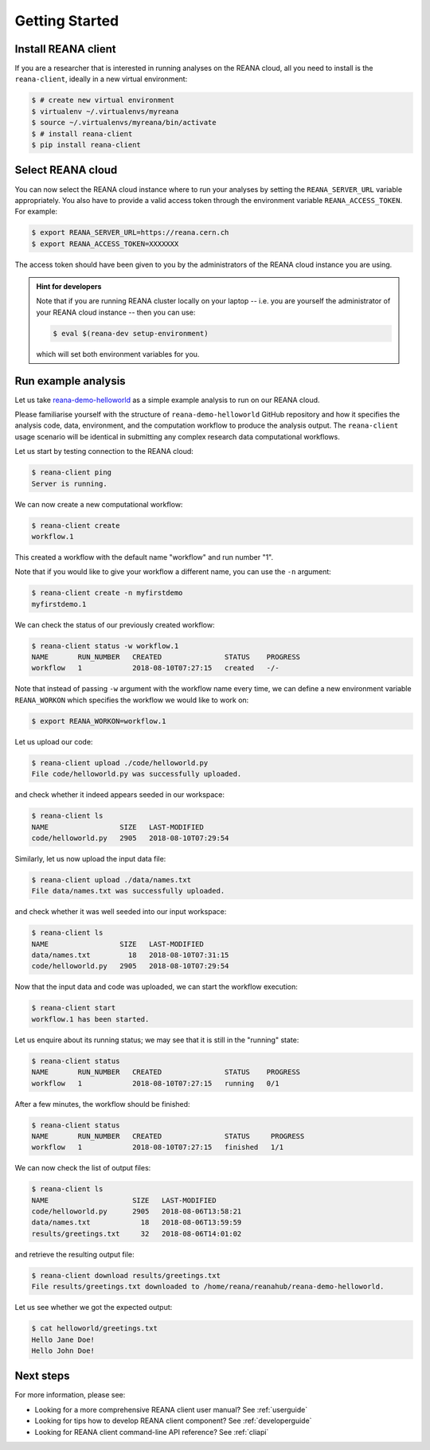 .. _gettingstarted:

Getting Started
===============

Install REANA client
--------------------

If you are a researcher that is interested in running analyses on the REANA
cloud, all you need to install is the ``reana-client``, ideally in a new virtual
environment:

.. code-block:: console

   $ # create new virtual environment
   $ virtualenv ~/.virtualenvs/myreana
   $ source ~/.virtualenvs/myreana/bin/activate
   $ # install reana-client
   $ pip install reana-client

Select REANA cloud
------------------

You can now select the REANA cloud instance where to run your analyses by
setting the ``REANA_SERVER_URL`` variable appropriately. You also have to
provide a valid access token through the environment variable
``REANA_ACCESS_TOKEN``. For example:

.. code-block:: console

   $ export REANA_SERVER_URL=https://reana.cern.ch
   $ export REANA_ACCESS_TOKEN=XXXXXXX

The access token should have been given to you by the administrators of the
REANA cloud instance you are using.

.. admonition:: Hint for developers

    Note that if you are running REANA cluster locally on your laptop -- i.e.
    you are yourself the administrator of your REANA cloud instance -- then you
    can use:

    .. code-block:: console

       $ eval $(reana-dev setup-environment)

    which will set both environment variables for you.

Run example analysis
--------------------

Let us take `reana-demo-helloworld
<https://github.com/reanahub/reana-demo-helloworld/>`_ as a simple example
analysis to run on our REANA cloud.

Please familiarise yourself with the structure of ``reana-demo-helloworld``
GitHub repository and how it specifies the analysis code, data, environment, and
the computation workflow to produce the analysis output. The ``reana-client``
usage scenario will be identical in submitting any complex research data
computational workflows.

Let us start by testing connection to the REANA cloud:

.. code-block:: console

   $ reana-client ping
   Server is running.

We can now create a new computational workflow:

.. code-block:: console

   $ reana-client create
   workflow.1

This created a workflow with the default name "workflow" and run number "1".

Note that if you would like to give your workflow a different name, you can use
the ``-n`` argument:

.. code-block:: console

   $ reana-client create -n myfirstdemo
   myfirstdemo.1

We can check the status of our previously created workflow:

.. code-block:: console

   $ reana-client status -w workflow.1
   NAME       RUN_NUMBER   CREATED               STATUS    PROGRESS
   workflow   1            2018-08-10T07:27:15   created   -/-

Note that instead of passing ``-w`` argument with the workflow name every time,
we can define a new environment variable ``REANA_WORKON`` which specifies the
workflow we would like to work on:

.. code-block:: console

   $ export REANA_WORKON=workflow.1

Let us upload our code:

.. code-block:: console

   $ reana-client upload ./code/helloworld.py
   File code/helloworld.py was successfully uploaded.

and check whether it indeed appears seeded in our workspace:

.. code-block:: console

   $ reana-client ls
   NAME                 SIZE   LAST-MODIFIED
   code/helloworld.py   2905   2018-08-10T07:29:54

Similarly, let us now upload the input data file:

.. code-block:: console

   $ reana-client upload ./data/names.txt
   File data/names.txt was successfully uploaded.

and check whether it was well seeded into our input workspace:

.. code-block:: console

   $ reana-client ls
   NAME                 SIZE   LAST-MODIFIED
   data/names.txt         18   2018-08-10T07:31:15
   code/helloworld.py   2905   2018-08-10T07:29:54

Now that the input data and code was uploaded, we can start the workflow execution:

.. code-block:: console

   $ reana-client start
   workflow.1 has been started.

Let us enquire about its running status; we may see that it is still in the
"running" state:

.. code-block:: console

   $ reana-client status
   NAME       RUN_NUMBER   CREATED               STATUS    PROGRESS
   workflow   1            2018-08-10T07:27:15   running   0/1

After a few minutes, the workflow should be finished:

.. code-block:: console

   $ reana-client status
   NAME       RUN_NUMBER   CREATED               STATUS     PROGRESS
   workflow   1            2018-08-10T07:27:15   finished   1/1

We can now check the list of output files:

.. code-block:: console

   $ reana-client ls
   NAME                    SIZE   LAST-MODIFIED
   code/helloworld.py      2905   2018-08-06T13:58:21
   data/names.txt            18   2018-08-06T13:59:59
   results/greetings.txt     32   2018-08-06T14:01:02

and retrieve the resulting output file:

.. code-block:: console

   $ reana-client download results/greetings.txt
   File results/greetings.txt downloaded to /home/reana/reanahub/reana-demo-helloworld.

Let us see whether we got the expected output:

.. code-block:: console

   $ cat helloworld/greetings.txt
   Hello Jane Doe!
   Hello John Doe!

Next steps
----------

For more information, please see:

- Looking for a more comprehensive REANA client user manual? See :ref:`userguide`
- Looking for tips how to develop REANA client component? See :ref:`developerguide`
- Looking for REANA client command-line API reference? See :ref:`cliapi`

